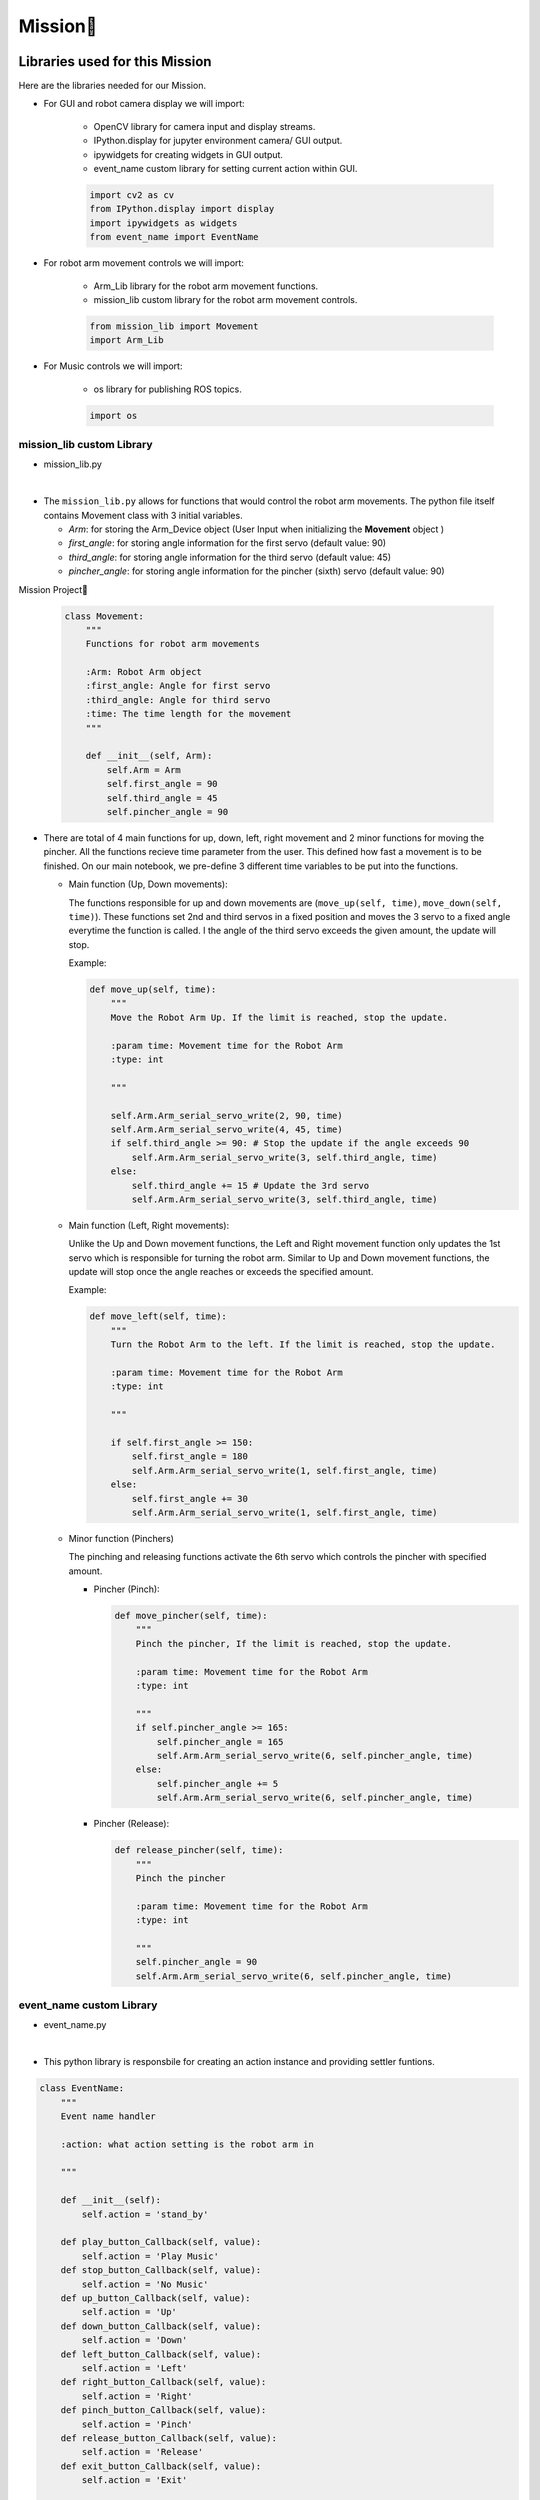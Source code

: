 Mission
================

.. raw:: html

    <div style="background: #ffe5b4" class="admonition note custom">
        <p style="background: #ffbf00" class="admonition-title">
            Project Name: Robot Arm Control System
        </p>
        <div class="line-block">
            <div class="line"><strong>-</strong> This mission is a <strong>group project.</strong></div>
            <div class="line"><strong>-</strong> Within your team, create a custom robot arm control system.</div>
            <div class="line"><strong>-</strong> System should be able to:</div>
            <div class="line">&emsp;<strong>1.</strong>  Generate Graphical User Interface (GUI) that displays the robot arm camera.</div>
            <div class="line">&emsp;<strong>2.</strong> Controls that would allow the robot arm to move and pick up objects.</div>
            <div class="line">&emsp;<strong>3.</strong> Ability to play and stop the music while operating above tasks.</div>
            <div class="line"><strong>-</strong> It is recommended that the final code be on the Leaders computer. (Simultaneous commands to the robot must be avoided!)</div>
        </div>
    </div>


Libraries used for this Mission
------------------------------------------

Here are the libraries needed for our Mission.

- For GUI and robot camera display we will import:

    - OpenCV library for camera input and display streams. 
    - IPython.display for jupyter environment camera/ GUI output.
    - ipywidgets for creating widgets in GUI output.  
    - event_name custom library for setting current action within GUI.  
    
    .. code-block:: python 

        import cv2 as cv
        from IPython.display import display
        import ipywidgets as widgets
        from event_name import EventName

- For robot arm movement controls we will import:

    - Arm_Lib library for the robot arm movement functions.
    - mission_lib custom library for the robot arm movement controls.

    .. code-block:: python

        from mission_lib import Movement
        import Arm_Lib

- For Music controls we will import:

    - os library for publishing ROS topics.

    .. code-block:: python 

        import os


mission_lib custom Library
^^^^^^^^^^^^^^^^^^^^^^^^^^^^^

- mission_lib.py

.. thumbnail:: /_images/ai_training/mission_lib.png

|

- The ``mission_lib.py`` allows for functions that would control the robot arm movements.  
  The python file itself contains Movement class with 3 initial variables.

  - *Arm*: for storing the Arm_Device object (User Input when initializing the **Movement** object )
  - *first_angle*: for storing angle information for the first servo (default value: 90)
  - *third_angle*: for storing angle information for the third servo (default value: 45)
  - *pincher_angle*: for storing angle information for the pincher (sixth) servo (default value: 90) 
Mission Project

  .. code-block:: python 

    class Movement:
        """
        Functions for robot arm movements
        
        :Arm: Robot Arm object
        :first_angle: Angle for first servo
        :third_angle: Angle for third servo
        :time: The time length for the movement 
        """
        
        def __init__(self, Arm):
            self.Arm = Arm
            self.first_angle = 90
            self.third_angle = 45
            self.pincher_angle = 90

- There are total of 4 main functions for up, down, left, right movement and 2 minor functions for moving the pincher. 
  All the functions recieve time parameter from the user. This defined how fast a movement is to be finished. On our main notebook, we pre-define 3 different time variables to be put into the functions.

  - Main function (Up, Down movements):
  
    The functions responsible for up and down movements are (``move_up(self, time)``, ``move_down(self, time)``). 
    These functions set 2nd and third servos in a fixed position and moves the 3 servo to a fixed angle everytime the function is called. 
    I the angle of the third servo exceeds the given amount, the update will stop. 

    Example:

    .. code-block:: python

        def move_up(self, time):
            """
            Move the Robot Arm Up. If the limit is reached, stop the update. 
            
            :param time: Movement time for the Robot Arm 
            :type: int
            
            """
            
            self.Arm.Arm_serial_servo_write(2, 90, time)
            self.Arm.Arm_serial_servo_write(4, 45, time)
            if self.third_angle >= 90: # Stop the update if the angle exceeds 90
                self.Arm.Arm_serial_servo_write(3, self.third_angle, time)
            else:
                self.third_angle += 15 # Update the 3rd servo
                self.Arm.Arm_serial_servo_write(3, self.third_angle, time)

  - Main function (Left, Right movements):
    
    Unlike the Up and Down movement functions, the Left and Right movement function only updates the 1st servo which is responsible for turning the robot arm.  
    Similar to Up and Down movement functions, the update will stop once the angle reaches or exceeds the specified amount. 

    Example:

    .. code-block:: python 

        def move_left(self, time):
            """
            Turn the Robot Arm to the left. If the limit is reached, stop the update. 
            
            :param time: Movement time for the Robot Arm 
            :type: int
            
            """
            
            if self.first_angle >= 150:
                self.first_angle = 180
                self.Arm.Arm_serial_servo_write(1, self.first_angle, time)
            else:
                self.first_angle += 30
                self.Arm.Arm_serial_servo_write(1, self.first_angle, time)


  - Minor function (Pinchers)

    The pinching and releasing functions activate the 6th servo which controls the pincher with specified amount. 

    - Pincher (Pinch):

      .. code-block:: python 

        def move_pincher(self, time):
            """
            Pinch the pincher, If the limit is reached, stop the update. 
            
            :param time: Movement time for the Robot Arm 
            :type: int
            
            """
            if self.pincher_angle >= 165:
                self.pincher_angle = 165
                self.Arm.Arm_serial_servo_write(6, self.pincher_angle, time)
            else:
                self.pincher_angle += 5
                self.Arm.Arm_serial_servo_write(6, self.pincher_angle, time)


    - Pincher (Release):

      .. code-block:: python 

        def release_pincher(self, time):
            """
            Pinch the pincher
            
            :param time: Movement time for the Robot Arm 
            :type: int
            
            """
            self.pincher_angle = 90
            self.Arm.Arm_serial_servo_write(6, self.pincher_angle, time)


event_name custom Library
^^^^^^^^^^^^^^^^^^^^^^^^^^^^^

- event_name.py

.. thumbnail:: /_images/ai_training/event_name.png

|

- This python library is responsbile for creating an action instance and providing settler funtions. 

.. code-block:: python 

    class EventName:
        """
        Event name handler
        
        :action: what action setting is the robot arm in
        
        """
        
        def __init__(self):
            self.action = 'stand_by'
            
        def play_button_Callback(self, value):
            self.action = 'Play Music'
        def stop_button_Callback(self, value):
            self.action = 'No Music'
        def up_button_Callback(self, value):
            self.action = 'Up'
        def down_button_Callback(self, value):
            self.action = 'Down'
        def left_button_Callback(self, value):
            self.action = 'Left'
        def right_button_Callback(self, value):
            self.action = 'Right'
        def pinch_button_Callback(self, value):
            self.action = 'Pinch'
        def release_button_Callback(self, value):
            self.action = 'Release'
        def exit_button_Callback(self, value):
            self.action = 'Exit'
        
        def reset(self):
            self.action = 'stand_by'


Lets Start the Mission!!!
----------------------------

Open the mission folder and open the mission.ipynb file.

- mission.ipynb

.. thumbnail:: /_images/ai_training/mission.png

|

- To control the robot arm from code, don't forget to shut down the docker container. See `here <https://zeta-edu-lecture.readthedocs.io/en/latest/lecture_courses/course_1/5.robot_arm_ex/2.basic_control/2.before_starting.html>`_.

- First, import in the necessary libraries.

  .. code-block:: python

    import cv2 as cv
    import threading
    import os
    from time import sleep
    import ipywidgets as widgets
    from mission_lib import Movement
    from event_name import EventName
    from IPython.display import display

- Import and initialize the Arm Device.

    .. code-block:: python

        import Arm_Lib
        Arm = Arm_Lib.Arm_Device()
        joints_0 = [90, 90, 90, 90, 90, 90]
        Arm.Arm_serial_servo_write6_array(joints_0, 1000)

- Initialize the Movement and Event name objects. When initializing Movement object, provide the Arm object as the parameter. 

    .. code-block:: python 

        movement = Movement(Arm)
        e = EventName()

- Initialize the different speeds of the robot arm.

    .. code-block:: python 

        move_speed = {"Slow": 1500,
                    "Regular": 1000,
                    "Fast": 500}


- Create the GUI widgets:

    .. code-block:: python 

        button_layout = widgets.Layout(width='200px', height='60px', align_self='center')
        short_layout = widgets.Layout(width='200px', height='75px', align_self='center')

        output = widgets.Output()

        choose_movement = widgets.ToggleButtons(options=['Slow', 'Regular', 'Fast'], button_style='success',
                                                tooltips=['Description of slow', 'Description of regular', 'Description of fast'])

        # Movement Widgets
        pinch_button = widgets.Button(description='Pinch', button_style='success', layout=button_layout)

        release_button = widgets.Button(description='Release', button_style='primary', layout=button_layout)

        up_button = widgets.Button(description='Up', button_style='primary', layout=short_layout)

        down_button = widgets.Button(description='Down', button_style='primary', layout=short_layout)

        left_button = widgets.Button(description='Left', button_style='primary', layout=short_layout)

        right_button = widgets.Button(description='Right', button_style='primary', layout=short_layout)

        # Sound Widget

        play_button = widgets.Button(description='Play Sound', button_style='success', layout=button_layout)

        stop_button = widgets.Button(description='Stop Sound', button_style='success', layout=button_layout)

        # Exit Widget
        exit_button = widgets.Button(description='Exit', button_style='danger', layout=button_layout)

        imgbox = widgets.Image(format='jpg', height=480, width=640, layout=widgets.Layout(align_self='auto'))

        img_box = widgets.VBox([imgbox, choose_movement], layout=widgets.Layout(align_self='auto'))

        Slider_box = widgets.VBox([pinch_button, release_button, play_button,stop_button, exit_button],
                                layout=widgets.Layout(align_self='auto'))
        Move_box = widgets.VBox([up_button, down_button, left_button, right_button],
                                layout=widgets.Layout(align_self='auto'))

        controls_box = widgets.HBox([img_box, Move_box, Slider_box], layout=widgets.Layout(align_self='auto'))
        # ['auto', 'flex-start', 'flex-end', 'center', 'baseline', 'stretch', 'inherit', 'initial', 'unset']
    
- Create the event handlers for the widgets. We connect these handlers with our event name, so that when the user presses the buttons, the names of the action changes. 

    .. code-block:: python 

        play_button.on_click(e.play_button_Callback)
        stop_button.on_click(e.stop_button_Callback)
        pinch_button.on_click(e.pinch_button_Callback)
        release_button.on_click(e.release_button_Callback)
        up_button.on_click(e.up_button_Callback)
        down_button.on_click(e.down_button_Callback)
        left_button.on_click(e.left_button_Callback)
        right_button.on_click(e.right_button_Callback)
        exit_button.on_click(e.exit_button_Callback)
    
- Create the camera function, and open the camera of our robot arm. 

    .. code-block:: python 

        def camera():
    
            # Open camera
            capture = cv.VideoCapture(1)

- To process the incoming frames from the capture variable, create a loop. 

    .. code-block:: python 

        # Be executed in loop when the camera is opened normally 
        while True:
    
  - Within the loop grab the camera frame and resize it to (640, 480) using the *cv.resize* function. With the help of **if** function, listen to the action variable, and assign an appropriate function when the action variable is changed. 

    .. code-block:: python 

        _, img = capture.read()

        img = cv.resize(img, (640, 480))

        if e.action == 'Up':
            movement.move_up(move_speed[choose_movement.value])
            e.reset()
        if e.action == 'Down':
            movement.move_down(move_speed[choose_movement.value])
            e.reset()
        if e.action == 'Left':
            movement.move_left(move_speed[choose_movement.value])
            e.reset()
        if e.action == 'Right':
            movement.move_right(move_speed[choose_movement.value])
            e.reset()
        if e.action == 'Pinch':
            movement.move_pincher(move_speed[choose_movement.value])
            e.reset()
        if e.action == 'Release':
            movement.release_pincher(move_speed[choose_movement.value])
            e.reset()
        if e.action == 'Play Music':
            os.system('rostopic pub -1 /play_specific std_msgs/String "data: \'/root/scripts/sensor/arm_sounds/music_cari.mp3\'"')
            e.reset()
        if e.action == 'No Music':
            os.system('rostopic pub -1 /play_specific std_msgs/String "data: \'stop\'"')
            e.reset()
        if e.action == 'Exit':
            cv.destroyAllWindows()
            capture.release()
            break
        imgbox.value = cv.imencode('.jpg', img)[1].tobytes()
        sleep(0.25)

  - Execute the camera() function. Since we are working with multiple different variables and functions, wrap the process within a threat.

    .. code-block:: python 

        display(controls_box,output)
        threading.Thread(target=camera, ).start()

  - Be sure to delete the robot after exiting the GUI. 

    .. code-block:: python 

        del Arm


Pick up an object and place it somewhere else!
-------------------------------------------------

Now that we have built our program, using the GUI control and grab an object and place it somewhere else. 

.. thumbnail:: /_images/ai_training/gui.png
    
 
(**IMPORTANT**) 
- The preset angles of the arm might not be fit for the environment you are in. Go to the ``mission_lib.py`` to change the angles or add more servo motor updates. 
- It is highly recommended that you change and experiment around the mission_lib.py file and see how the movement of the arm is set up. 